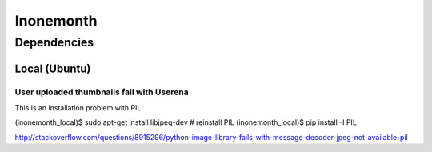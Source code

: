 ==========
Inonemonth
==========

------------
Dependencies
------------

Local (Ubuntu)
=====

User uploaded thumbnails fail with Userena
------------------------------------------
This is an installation problem with PIL:

(inonemonth_local)$ sudo apt-get install libjpeg-dev
# reinstall PIL
(inonemonth_local)$ pip install -I PIL

http://stackoverflow.com/questions/8915296/python-image-library-fails-with-message-decoder-jpeg-not-available-pil
